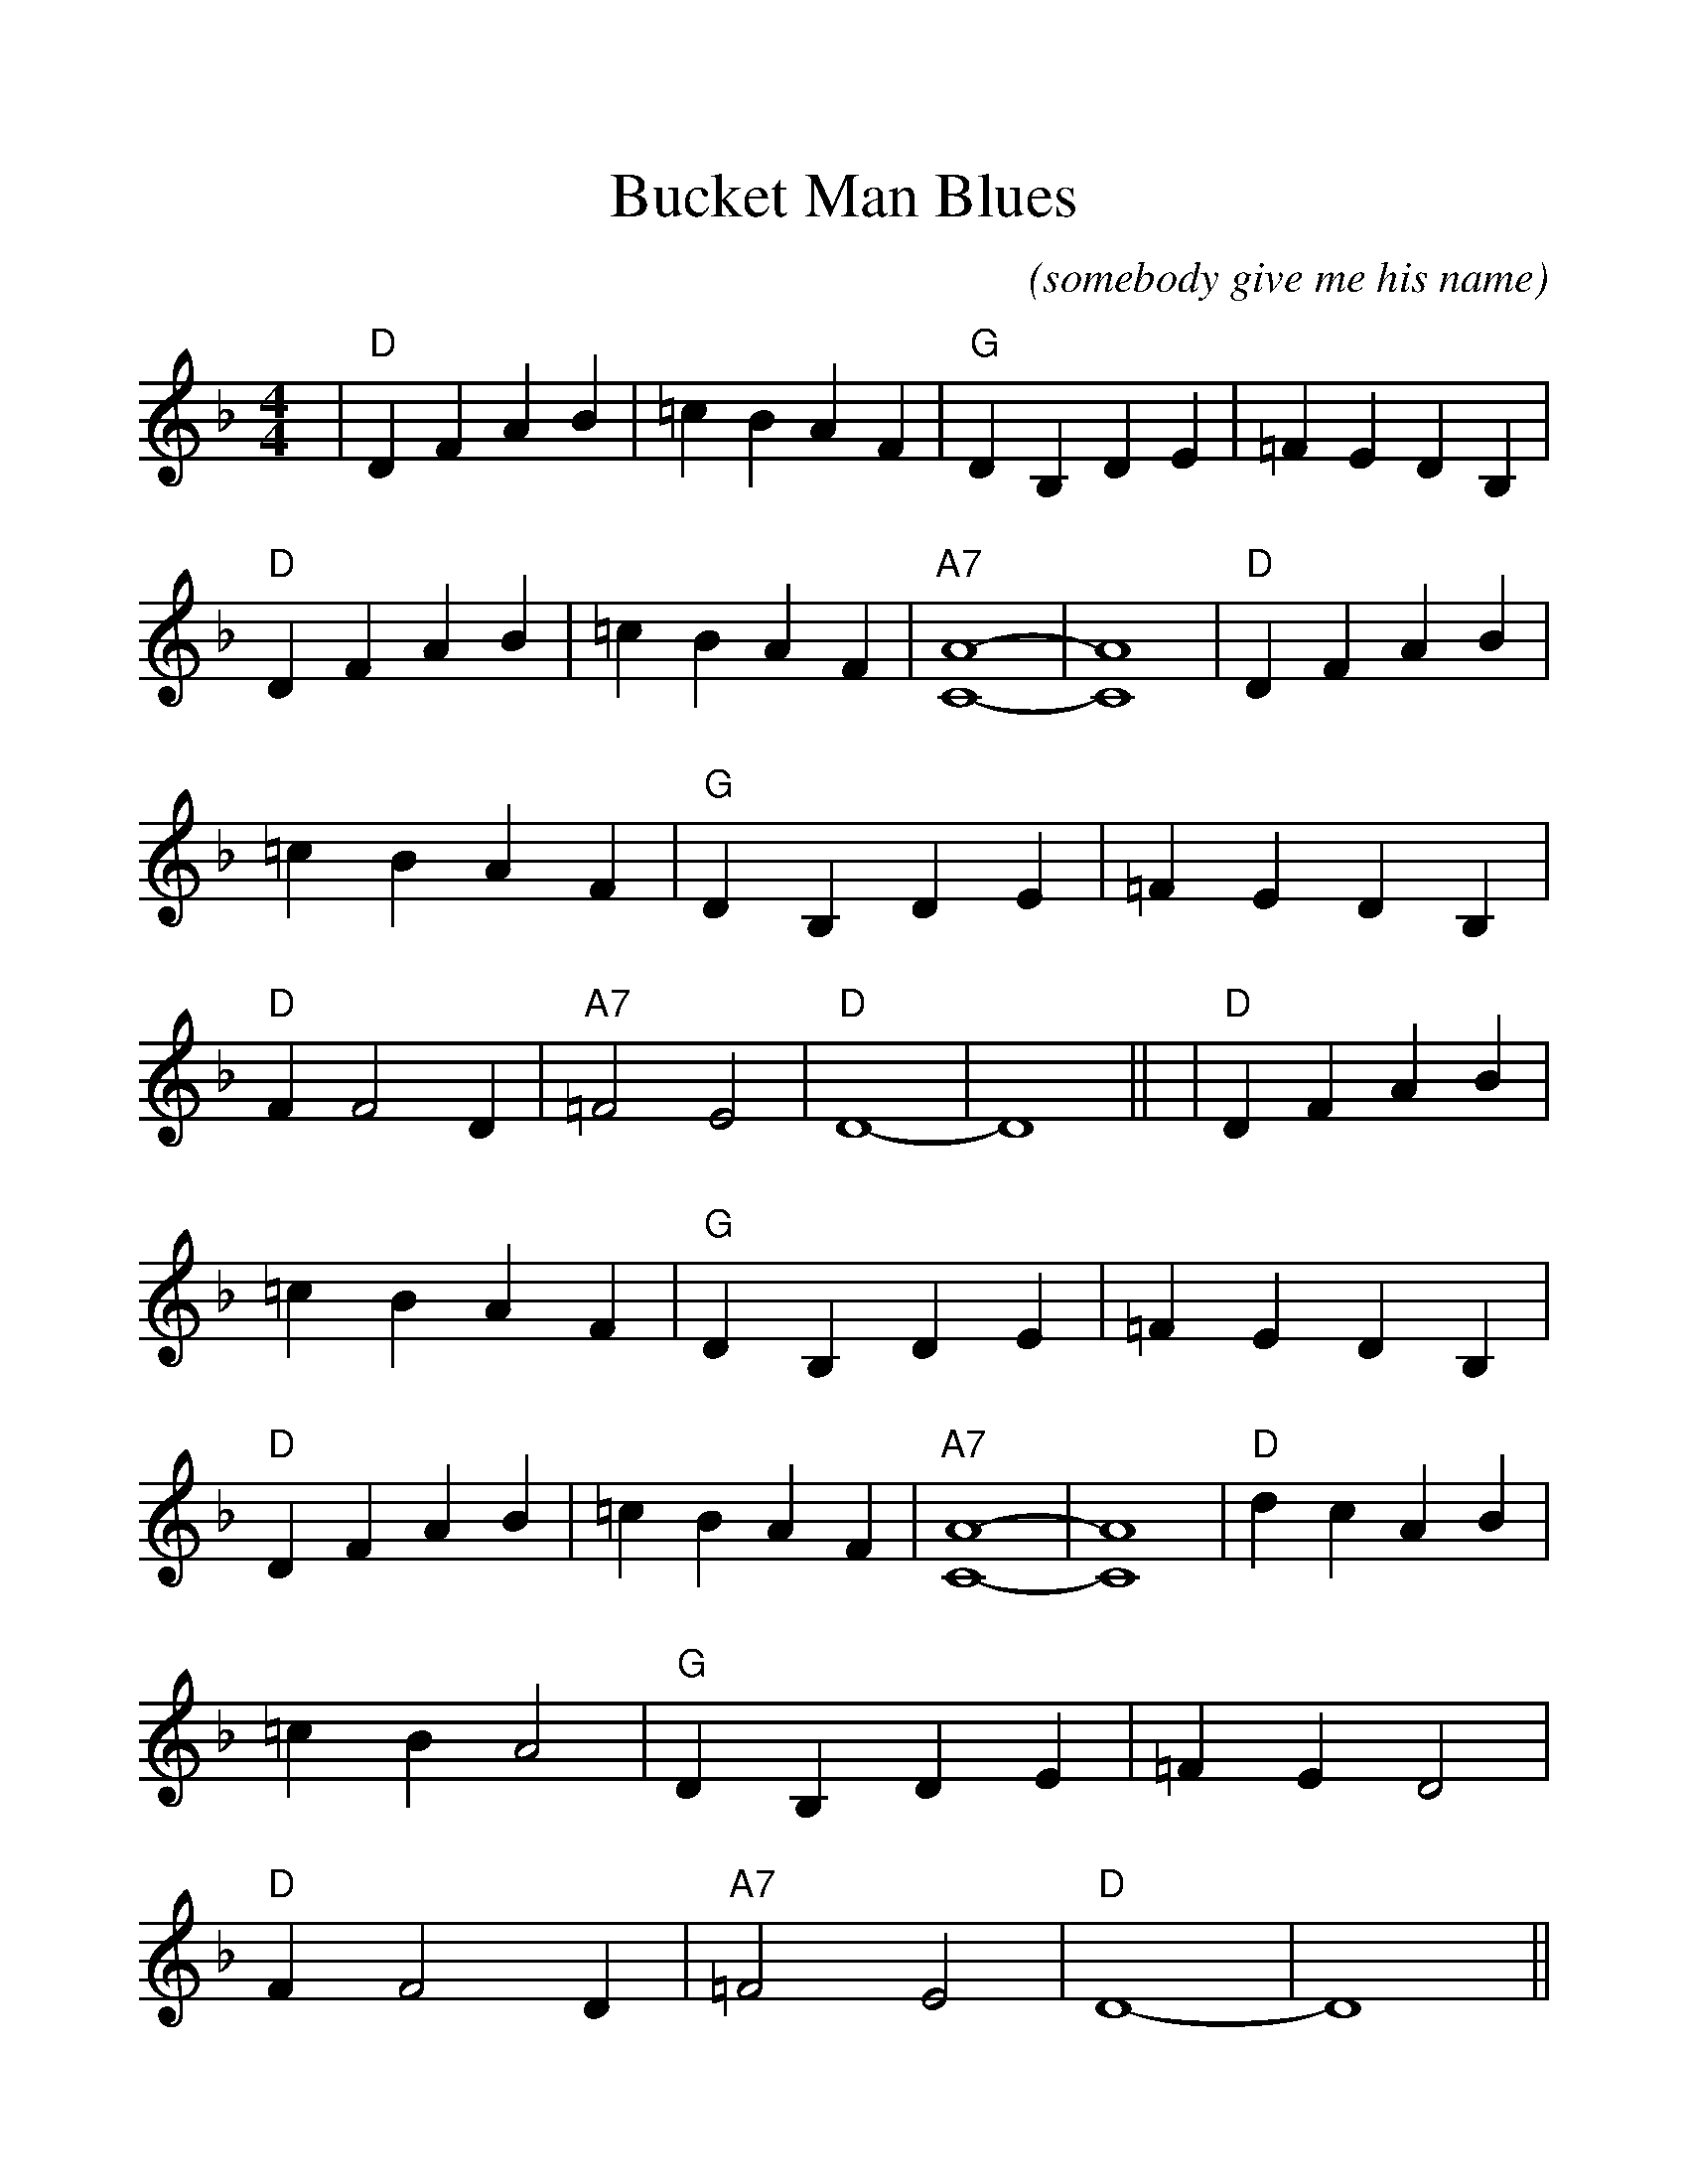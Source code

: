 %Scale the output
%%scale 1.14
%%format dulcimer.fmt
X:1
T:Bucket Man Blues
C:(somebody give me his name)
M:4/4    %(3/4, 4/4, 6/8)
L:1/4    %(1/8, 1/4)
V:1 treble clef
K:F    %(D, C)
|"D"D F A B|=c B A F|"G"D B, D E|=F E D B,\
|"D"D F A B|=c B A F|"A7"[C4-A4-]|[C4A4]\
|"D"D F A B|=c B A F|"G"D B, D E|=F E D B,\
|"D"F F2 D|"A7"=F2 E2|"D"D4-|D4||\
|"D"D F A B|=c B A F|"G"D B, D E|=F E D B,\
|"D"D F A B|=c B A F|"A7"[C4-A4-]|[C4A4]\
|"D"d c A B|=c B A2|"G"D B, D E|=F E D2\
|"D"F F2 D|"A7"=F2 E2|"D"D4-|D4||

